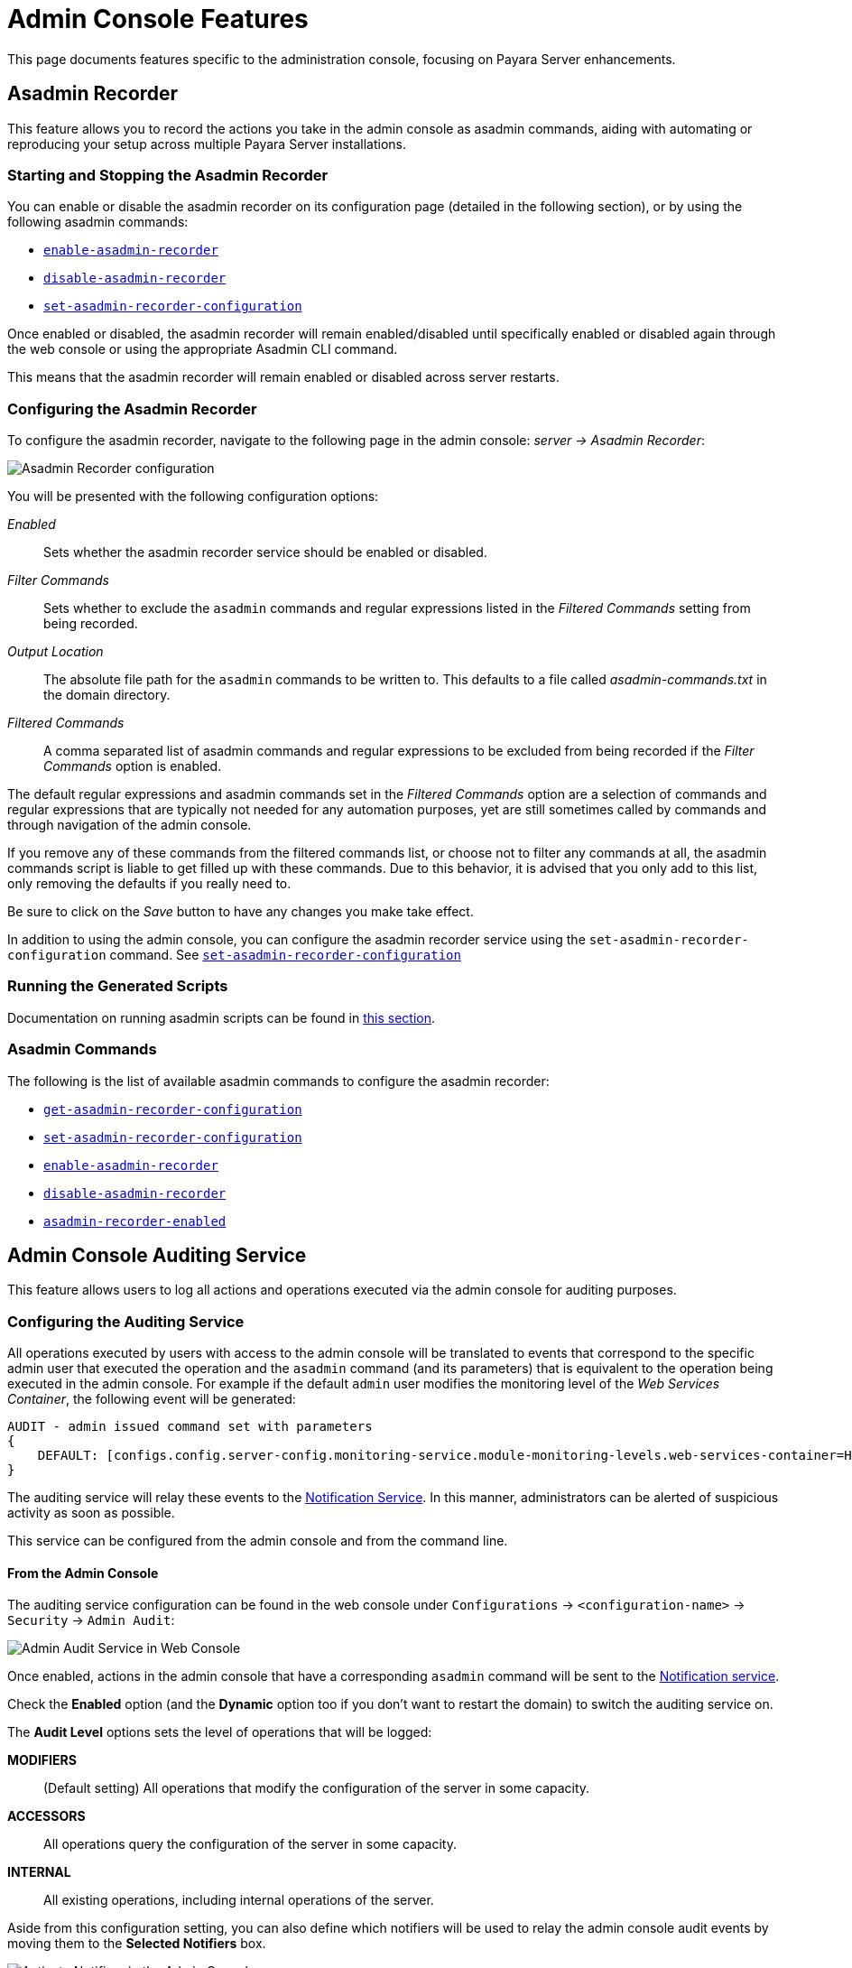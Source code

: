 [[admin-console-features]]
= Admin Console Features

This page documents features specific to the administration console, focusing on Payara Server enhancements.

[[asadmin-recorder]]
== Asadmin Recorder

This feature allows you to record the actions you take in the admin console as asadmin commands, aiding with automating or reproducing your setup across multiple Payara Server installations.

[[starting-and-stopping-the-asadmin-recorder]]
=== Starting and Stopping the Asadmin Recorder

//TODO - This fragment is commented since the button on the Admin Console is not working properly. On a future release this may be restored. Additionally, the screenshot in the fragment corresponds to Payara Community.
////
From the admin console, you should be able to see a button labelled _Enable Asadmin Recorder_ or _Disable Asadmin Recorder_, depending on whether the asadmin recorder feature is enabled or not.

Clicking this button will enable or disable the asadmin recorder feature respectively:

image:recorder/enable-recorder.png[Enable recorder in Web Console]

image:recorder/disable-recorder.png[Disable recorder in Web Console]

Once enabled, actions in the admin console that have a corresponding `asadmin` command will be recorded to a file. By default, this file is located in the domain directory, and is called `asadmin-commands.txt`.
////

You can enable or disable the asadmin recorder on its configuration page (detailed in the following section), or by using the following asadmin commands:

* xref:Technical Documentation/Payara Server Documentation/Command Reference/enable-asadmin-recorder.adoc#enable-asadmin-recorder[`enable-asadmin-recorder`]
* xref:Technical Documentation/Payara Server Documentation/Command Reference/disable-asadmin-recorder.adoc#disable-asadmin-recorder[`disable-asadmin-recorder`]
* xref:Technical Documentation/Payara Server Documentation/Command Reference/set-asadmin-recorder-configuration.adoc#set-asadmin-recorder-configuration[`set-asadmin-recorder-configuration`]

Once enabled or disabled, the asadmin recorder will remain enabled/disabled until specifically enabled or disabled again through the web console or using the appropriate Asadmin CLI command.

This means that the asadmin recorder will remain enabled or disabled across server restarts.

[[configuring-the-asadmin-recorder]]
=== Configuring the Asadmin Recorder

To configure the asadmin recorder, navigate to the following page in the admin console: _server -> Asadmin Recorder_:

image:recorder/recorder-config.png[Asadmin Recorder configuration]

You will be presented with the following configuration options:

_Enabled_:: Sets whether the asadmin recorder service should be enabled or disabled.
_Filter Commands_:: Sets whether to exclude the `asadmin` commands and regular expressions listed in the _Filtered Commands_ setting from being recorded.
_Output Location_:: The absolute file path for the `asadmin` commands to be written to. This defaults to a file called _asadmin-commands.txt_ in the domain directory.
_Filtered Commands_:: A comma separated list of asadmin commands and regular expressions to be excluded from being recorded if the _Filter Commands_ option is enabled.

The default regular expressions and asadmin commands set in the _Filtered Commands_ option are a selection of commands and regular expressions that are typically not needed for any automation purposes, yet are still sometimes called by commands and through navigation of the admin console.

If you remove any of these commands from the filtered commands list, or choose not to filter any commands at all, the asadmin commands script is liable to get filled up with these commands. Due to this behavior, it is advised that you only add to this list, only removing the defaults if you really need to.

Be sure to click on the _Save_ button to have any changes you make take effect.

In addition to using the admin console, you can configure the asadmin recorder service using the `set-asadmin-recorder-configuration` command. See xref:Technical Documentation/Payara Server Documentation/Command Reference/set-asadmin-recorder-configuration.adoc#set-asadmin-recorder-configuration[`set-asadmin-recorder-configuration`]

[[running-the-generated-scripts]]
=== Running the Generated Scripts

Documentation on running asadmin scripts can be found in xref:Technical Documentation/Payara Server Documentation/General Administration/general-administration.adoc#to-run-a-set-of-asadmin-subcommands-from-a-file[this section].

[[asadmin-commands]]
=== Asadmin Commands

The following is the list of available asadmin commands to configure the asadmin recorder:

* xref:Technical Documentation/Payara Server Documentation/Command Reference/get-asadmin-recorder-configuration.adoc#get-asadmin-recorder-configuration[`get-asadmin-recorder-configuration`]
* xref:Technical Documentation/Payara Server Documentation/Command Reference/set-asadmin-recorder-configuration.adoc#set-asadmin-recorder-configuration[`set-asadmin-recorder-configuration`]
* xref:Technical Documentation/Payara Server Documentation/Command Reference/enable-asadmin-recorder.adoc#enable-asadmin-recorder[`enable-asadmin-recorder`]
* xref:Technical Documentation/Payara Server Documentation/Command Reference/disable-asadmin-recorder.adoc#disable-asadmin-recorder[`disable-asadmin-recorder`]
* xref:Technical Documentation/Payara Server Documentation/Command Reference/asadmin-recorder-enabled.adoc#asadmin-recorder-enabled[`asadmin-recorder-enabled`]

[[admin-console-auditing-service]]
== Admin Console Auditing Service

This feature allows users to log all actions and operations executed via the admin console for auditing purposes.

[[configuring-the-auditing-service]]
=== Configuring the Auditing Service

All operations executed by users with access to the admin console will be translated to events that correspond to the specific admin user that executed the operation and the `asadmin` command (and its parameters) that is equivalent to the operation being executed in the admin console. For example if the default `admin` user modifies the monitoring level of the _Web Services Container_, the following event will be generated:

[source, log]
----
AUDIT - admin issued command set with parameters
{
    DEFAULT: [configs.config.server-config.monitoring-service.module-monitoring-levels.web-services-container=HIGH]
}
----

The auditing service will relay these events to the xref:Technical Documentation/Payara Server Documentation/General Administration/notification-service.adoc[Notification Service]. In this manner, administrators can be alerted of suspicious activity as soon as possible.

This service can be configured from the admin console and from the command line.

[[from-the-admin-console]]
==== From the Admin Console

The auditing service configuration can be found in the web console under `Configurations` -> `<configuration-name>` -> `Security` -> `Admin Audit`:

image:admin-console/admin-audit-menu.png[Admin Audit Service in Web Console]

Once enabled, actions in the admin console that have a corresponding `asadmin` command will be sent to the xref:/Technical Documentation/Payara Server Documentation/Logging and Monitoring/Notification Service/Overview.adoc[Notification service].

Check the *Enabled* option (and the *Dynamic* option too if you don't want to
restart the domain) to switch the auditing service on.

The *Audit Level* options sets the level of operations that will be logged:

**MODIFIERS**:: (Default setting) All operations that modify the configuration of the server in some capacity.
**ACCESSORS**:: All operations query the configuration of the server in some capacity.
**INTERNAL**:: All existing operations, including internal operations of the server.

Aside from this configuration setting, you can also define which notifiers will be used to relay the admin console audit events by moving them to the **Selected Notifiers** box.

image:request-tracing/select-notifiers.png[Activate Notifiers in the Admin Console]

IMPORTANT: Keep in mind that for audit events to be relayed to the
selected notifiers, both the Notification Service and each selected notifier must be enabled and configured beforehand.

TIP: You don't need to manually add each notifier on this screen. When enabling
a notifier on its configuration screen, the server will **automatically** add it to the list of selected notifiers for the Admin audit service. This same result occurs when enabling the notifier using the appropriate _asadmin_ command.

[[from-the-commandline]]
==== From the Command Line

The following is the list of available asadmin commands to configure the auditing service:

* xref:Technical Documentation/Payara Server Documentation/Command Reference/set-admin-audit-configuration.adoc#set-admin-audit-configuration[`set-admin-audit-configuration`]
* xref:Technical Documentation/Payara Server Documentation/Command Reference/get-admin-audit-configuration.adoc#get-admin-audit-configuration[`get-admin-audit-configuration`]

[[admin-console-environment-warning]]
== Admin Console Environment Warning

When working with multiple shared environments, it is common for restrictions to be in place on what modifications can be allowed for a given domain. For example, the test environment cannot deviate significantly from the target production environment without potentially invalidating the test.

One way to ensure no accidental changes are made would be to revoke access to the admin console, but this has the downside of preventing engineers from seeing the current settings in the event that a bug is found.

As an alternative, Payara Server ships with a configurable warning bar to ensure any user will see a warning message in while viewing the console:

image:admin-console/environment-warning.png[alt="Payara Server Environment Warning"]

The warning can be configured in the admin console as seen in the screenshot above. There is a new "_Environment Warning_" tab in the "_Domain_" section which allows you to configure the text and colours of the warning message.

[[configuring-the-environment-warning-via-asadmin]]
=== Configuring the Environment Warning via Asadmin

The following is the list of available asadmin commands to get and set the configuration the Environment Warning.

* xref:Technical Documentation/Payara Server Documentation/Command Reference/set-environment-warning-configuration.adoc#set-environment-warning-configuration[`set-environment-warning-configuration`]
* xref:Technical Documentation/Payara Server Documentation/Command Reference/get-environment-warning-configuration.adoc#get-environment-warning-configuration[`get-environment-warning-configuration`]

